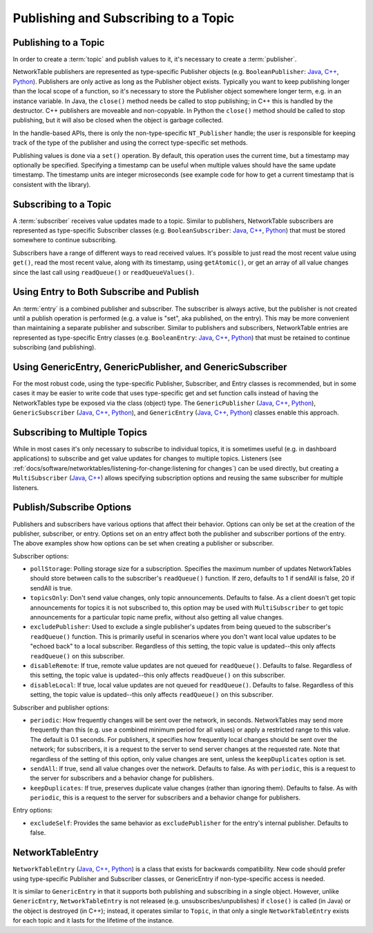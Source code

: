 Publishing and Subscribing to a Topic
=====================================

Publishing to a Topic
---------------------

In order to create a :term:`topic` and publish values to it, it's necessary to create a :term:`publisher`.

NetworkTable publishers are represented as type-specific Publisher objects (e.g. ``BooleanPublisher``: `Java <https://github.wpilib.org/allwpilib/docs/beta/java/edu/wpi/first/networktables/BooleanPublisher.html>`__, `C++ <https://github.wpilib.org/allwpilib/docs/beta/cpp/classnt_1_1_boolean_publisher.html>`__, `Python <https://robotpy.readthedocs.io/projects/pyntcore/en/stable/ntcore/BooleanPublisher.html>`__). Publishers are only active as long as the Publisher object exists. Typically you want to keep publishing longer than the local scope of a function, so it's necessary to store the Publisher object somewhere longer term, e.g. in an instance variable. In Java, the ``close()`` method needs be called to stop publishing; in C++ this is handled by the destructor. C++ publishers are moveable and non-copyable. In Python the ``close()`` method should be called to stop publishing, but it will also be closed when the object is garbage collected.

In the handle-based APIs, there is only the non-type-specific ``NT_Publisher`` handle; the user is responsible for keeping track of the type of the publisher and using the correct type-specific set methods.

Publishing values is done via a ``set()`` operation. By default, this operation uses the current time, but a timestamp may optionally be specified. Specifying a timestamp can be useful when multiple values should have the same update timestamp. The timestamp units are integer microseconds (see example code for how to get a current timestamp that is consistent with the library).

.. tabs::

    .. group-tab:: Java

        .. code-block:: java

            public class Example {
              // the publisher is an instance variable so its lifetime matches that of the class
              final DoublePublisher dblPub;

              public Example(DoubleTopic dblTopic) {
                // start publishing; the return value must be retained (in this case, via
                // an instance variable)
                dblPub = dblTopic.publish();

                // publish options may be specified using PubSubOption
                dblPub = dblTopic.publish(PubSubOption.keepDuplicates(true));

                // publishEx provides additional options such as setting initial
                // properties and using a custom type string. Using a custom type string for
                // types other than raw and string is not recommended. The properties string
                // must be a JSON map.
                dblPub = dblTopic.publishEx("double", "{\"myprop\": 5}");
              }

              public void periodic() {
                // publish a default value
                dblPub.setDefault(0.0);

                // publish a value with current timestamp
                dblPub.set(1.0);
                dblPub.set(2.0, 0);  // 0 = use current time

                // publish a value with a specific timestamp; NetworkTablesJNI.now() can
                // be used to get the current time. On the roboRIO, this is the same as
                // the FPGA timestamp (e.g. RobotController.getFPGATime())
                long time = NetworkTablesJNI.now();
                dblPub.set(3.0, time);

                // publishers also implement the appropriate Consumer functional interface;
                // this example assumes void myFunc(DoubleConsumer func) exists
                myFunc(dblPub);
              }

              // often not required in robot code, unless this class doesn't exist for
              // the lifetime of the entire robot program, in which case close() needs to be
              // called to stop publishing
              public void close() {
                // stop publishing
                dblPub.close();
              }
            }

    .. group-tab:: C++

        .. code-block:: cpp

            class Example {
              // the publisher is an instance variable so its lifetime matches that of the class
              // publishing is automatically stopped when dblPub is destroyed by the class destructor
              nt::DoublePublisher dblPub;

             public:
              explicit Example(nt::DoubleTopic dblTopic) {
                // start publishing; the return value must be retained (in this case, via
                // an instance variable)
                dblPub = dblTopic.Publish();

                // publish options may be specified using PubSubOptions
                dblPub = dblTopic.Publish({.keepDuplicates = true});

                // PublishEx provides additional options such as setting initial
                // properties and using a custom type string. Using a custom type string for
                // types other than raw and string is not recommended. The properties must
                // be a JSON map.
                dblPub = dblTopic.PublishEx("double", {{"myprop", 5}});
              }

              void Periodic() {
                // publish a default value
                dblPub.SetDefault(0.0);

                // publish a value with current timestamp
                dblPub.Set(1.0);
                dblPub.Set(2.0, 0);  // 0 = use current time

                // publish a value with a specific timestamp; nt::Now() can
                // be used to get the current time.
                int64_t time = nt::Now();
                dblPub.Set(3.0, time);
              }
            };

    .. group-tab:: C++ (handle-based)

        .. code-block:: cpp

            class Example {
              // the publisher is an instance variable, but since it's a handle, it's
              // not automatically released, so we need a destructor
              NT_Publisher dblPub;

             public:
              explicit Example(NT_Topic dblTopic) {
                // start publishing. It's recommended that the type string be standard
                // for all types except string and raw.
                dblPub = nt::Publish(dblTopic, NT_DOUBLE, "double");

                // publish options may be specified using PubSubOptions
                dblPub = nt::Publish(dblTopic, NT_DOUBLE, "double",
                    {.keepDuplicates = true});

                // PublishEx allows setting initial properties. The
                // properties must be a JSON map.
                dblPub = nt::PublishEx(dblTopic, NT_DOUBLE, "double", {{"myprop", 5}});
              }

              void Periodic() {
                // publish a default value
                nt::SetDefaultDouble(dblPub, 0.0);

                // publish a value with current timestamp
                nt::SetDouble(dblPub, 1.0);
                nt::SetDouble(dblPub, 2.0, 0);  // 0 = use current time

                // publish a value with a specific timestamp; nt::Now() can
                // be used to get the current time.
                int64_t time = nt::Now();
                nt::SetDouble(dblPub, 3.0, time);
              }

              ~Example() {
                // stop publishing
                nt::Unpublish(dblPub);
              }
            };

    .. group-tab:: C

        .. code-block:: c

            // This code assumes that a NT_Topic dblTopic variable already exists

            // start publishing. It's recommended that the type string be standard
            // for all types except string and raw.
            NT_Publisher dblPub = NT_Publish(dblTopic, NT_DOUBLE, "double", NULL, 0);

            // publish options may be specified
            struct NT_PubSubOptions options;
            memset(&options, 0, sizeof(options));
            options.structSize = sizeof(options);
            options.keepDuplicates = 1;  // true
            NT_Publisher dblPub = NT_Publish(dblTopic, NT_DOUBLE, "double", &options);

            // PublishEx allows setting initial properties. The properties string must
            // be a JSON map.
            NT_Publisher dblPub =
                NT_PublishEx(dblTopic, NT_DOUBLE, "double", "{\"myprop\", 5}", NULL, 0);

            // publish a default value
            NT_SetDefaultDouble(dblPub, 0.0);

            // publish a value with current timestamp
            NT_SetDouble(dblPub, 1.0);
            NT_SetDouble(dblPub, 2.0, 0);  // 0 = use current time

            // publish a value with a specific timestamp; NT_Now() can
            // be used to get the current time.
            int64_t time = NT_Now();
            NT_SetDouble(dblPub, 3.0, time);

            // stop publishing
            NT_Unpublish(dblPub);

    .. group-tab:: Python

        .. code-block:: python

            class Example:
                def __init__(self, dblTopic: ntcore.DoubleTopic):

                    # start publishing; the return value must be retained (in this case, via
                    # an instance variable)
                    self.dblPub = dblTopic.publish()

                    # publish options may be specified using PubSubOption
                    self.dblPub = dblTopic.publish(ntcore.PubSubOptions(keepDuplicates=True))

                    # publishEx provides additional options such as setting initial
                    # properties and using a custom type string. Using a custom type string for
                    # types other than raw and string is not recommended. The properties string
                    # must be a JSON map.
                    self.dblPub = dblTopic.publishEx("double", '{"myprop": 5}')

                def periodic(self):
                    # publish a default value
                    self.dblPub.setDefault(0.0)

                    # publish a value with current timestamp
                    self.dblPub.set(1.0)
                    self.dblPub.set(2.0, 0)  # 0 = use current time

                    # publish a value with a specific timestamp with microsecond resolution.
                    # On the roboRIO, this is the same as the FPGA timestamp (e.g.
                    # RobotController.getFPGATime())
                    self.dblPub.set(3.0, ntcore._now())

                # often not required in robot code, unless this class doesn't exist for
                # the lifetime of the entire robot program, in which case close() needs to be
                # called to stop publishing
                def close(self):
                    # stop publishing
                    self.dblPub.close()


Subscribing to a Topic
----------------------

A :term:`subscriber` receives value updates made to a topic. Similar to publishers, NetworkTable subscribers are represented as type-specific Subscriber classes (e.g. ``BooleanSubscriber``: `Java <https://github.wpilib.org/allwpilib/docs/beta/java/edu/wpi/first/networktables/BooleanSubscriber.html>`__, `C++ <https://github.wpilib.org/allwpilib/docs/beta/cpp/classnt_1_1_boolean_subscriber.html>`__, `Python <https://robotpy.readthedocs.io/projects/pyntcore/en/stable/ntcore/BooleanSubscriber.html>`__) that must be stored somewhere to continue subscribing.

Subscribers have a range of different ways to read received values. It's possible to just read the most recent value using ``get()``, read the most recent value, along with its timestamp, using ``getAtomic()``, or get an array of all value changes since the last call using ``readQueue()`` or ``readQueueValues()``.

.. tabs::

    .. group-tab:: Java

        .. code-block:: java

            public class Example {
              // the subscriber is an instance variable so its lifetime matches that of the class
              final DoubleSubscriber dblSub;

              public Example(DoubleTopic dblTopic) {
                // start subscribing; the return value must be retained.
                // the parameter is the default value if no value is available when get() is called
                dblSub = dblTopic.subscribe(0.0);

                // subscribe options may be specified using PubSubOption
                dblSub =
                    dblTopic.subscribe(0.0, PubSubOption.keepDuplicates(true), PubSubOption.pollStorage(10));

                // subscribeEx provides the options of using a custom type string.
                // Using a custom type string for types other than raw and string is not recommended.
                dblSub = dblTopic.subscribeEx("double", 0.0);
              }

              public void periodic() {
                // simple get of most recent value; if no value has been published,
                // returns the default value passed to the subscribe() function
                double val = dblSub.get();

                // get the most recent value; if no value has been published, returns
                // the passed-in default value
                double val = dblSub.get(-1.0);

                // subscribers also implement the appropriate Supplier interface, e.g. DoubleSupplier
                double val = dblSub.getAsDouble();

                // get the most recent value, along with its timestamp
                TimestampedDouble tsVal = dblSub.getAtomic();

                // read all value changes since the last call to readQueue/readQueueValues
                // readQueue() returns timestamps; readQueueValues() does not.
                TimestampedDouble[] tsUpdates = dblSub.readQueue();
                double[] valUpdates = dblSub.readQueueValues();
              }

              // often not required in robot code, unless this class doesn't exist for
              // the lifetime of the entire robot program, in which case close() needs to be
              // called to stop subscribing
              public void close() {
                // stop subscribing
                dblSub.close();
              }
            }

    .. group-tab:: C++

        .. code-block:: cpp

            class Example {
              // the subscriber is an instance variable so its lifetime matches that of the class
              // subscribing is automatically stopped when dblSub is destroyed by the class destructor
              nt::DoubleSubscriber dblSub;

             public:
              explicit Example(nt::DoubleTopic dblTopic) {
                // start subscribing; the return value must be retained.
                // the parameter is the default value if no value is available when get() is called
                dblSub = dblTopic.Subscribe(0.0);

                // subscribe options may be specified using PubSubOptions
                dblSub =
                    dblTopic.subscribe(0.0,
                    {.pollStorage = 10, .keepDuplicates = true});

                // SubscribeEx provides the options of using a custom type string.
                // Using a custom type string for types other than raw and string is not recommended.
                dblSub = dblTopic.SubscribeEx("double", 0.0);
              }

              void Periodic() {
                // simple get of most recent value; if no value has been published,
                // returns the default value passed to the Subscribe() function
                double val = dblSub.Get();

                // get the most recent value; if no value has been published, returns
                // the passed-in default value
                double val = dblSub.Get(-1.0);

                // get the most recent value, along with its timestamp
                nt::TimestampedDouble tsVal = dblSub.GetAtomic();

                // read all value changes since the last call to ReadQueue/ReadQueueValues
                // ReadQueue() returns timestamps; ReadQueueValues() does not.
                std::vector<nt::TimestampedDouble> tsUpdates = dblSub.ReadQueue();
                std::vector<double> valUpdates = dblSub.ReadQueueValues();
              }
            };

    .. group-tab:: C++ (handle-based)

        .. code-block:: cpp

            class Example {
              // the subscriber is an instance variable, but since it's a handle, it's
              // not automatically released, so we need a destructor
              NT_Subscriber dblSub;

             public:
              explicit Example(NT_Topic dblTopic) {
                // start subscribing
                // Using a custom type string for types other than raw and string is not recommended.
                dblSub = nt::Subscribe(dblTopic, NT_DOUBLE, "double");

                // subscribe options may be specified using PubSubOptions
                dblSub =
                    nt::Subscribe(dblTopic, NT_DOUBLE, "double",
                    {.pollStorage = 10, .keepDuplicates = true});
              }

              void Periodic() {
                // get the most recent value; if no value has been published, returns
                // the passed-in default value
                double val = nt::GetDouble(dblSub, 0.0);

                // get the most recent value, along with its timestamp
                nt::TimestampedDouble tsVal = nt::GetAtomic(dblSub, 0.0);

                // read all value changes since the last call to ReadQueue/ReadQueueValues
                // ReadQueue() returns timestamps; ReadQueueValues() does not.
                std::vector<nt::TimestampedDouble> tsUpdates = nt::ReadQueueDouble(dblSub);
                std::vector<double> valUpdates = nt::ReadQueueValuesDouble(dblSub);
              }

              ~Example() {
                // stop subscribing
                nt::Unsubscribe(dblSub);
              }

    .. group-tab:: C

        .. code-block:: c

            // This code assumes that a NT_Topic dblTopic variable already exists

            // start subscribing
            // Using a custom type string for types other than raw and string is not recommended.
            NT_Subscriber dblSub = NT_Subscribe(dblTopic, NT_DOUBLE, "double", NULL, 0);

            // subscribe options may be specified using NT_PubSubOptions
            struct NT_PubSubOptions options;
            memset(&options, 0, sizeof(options));
            options.structSize = sizeof(options);
            options.keepDuplicates = 1;  // true
            options.pollStorage = 10;
            NT_Subscriber dblSub = NT_Subscribe(dblTopic, NT_DOUBLE, "double", &options);

            // get the most recent value; if no value has been published, returns
            // the passed-in default value
            double val = NT_GetDouble(dblSub, 0.0);

            // get the most recent value, along with its timestamp
            struct NT_TimestampedDouble tsVal;
            NT_GetAtomic(dblSub, 0.0, &tsVal);
            NT_DisposeTimestamped(&tsVal);

            // read all value changes since the last call to ReadQueue/ReadQueueValues
            // ReadQueue() returns timestamps; ReadQueueValues() does not.
            size_t tsUpdatesLen;
            struct NT_TimestampedDouble* tsUpdates = NT_ReadQueueDouble(dblSub, &tsUpdatesLen);
            NT_FreeQueueDouble(tsUpdates, tsUpdatesLen);

            size_t valUpdatesLen;
            double* valUpdates = NT_ReadQueueValuesDouble(dblSub, &valUpdatesLen);
            NT_FreeDoubleArray(valUpdates, valUpdatesLen);

            // stop subscribing
            NT_Unsubscribe(dblSub);

    .. group-tab:: Python

        .. code-block:: python

            class Example:
                def __init__(self, dblTopic: ntcore.DoubleTopic):

                    # start subscribing; the return value must be retained.
                    # the parameter is the default value if no value is available when get() is called
                    self.dblSub = dblTopic.subscribe(0.0)

                    # subscribe options may be specified using PubSubOption
                    self.dblSub = dblTopic.subscribe(
                        0.0, ntcore.PubSubOptions(keepDuplicates=True, pollStorage=10)
                    )

                    # subscribeEx provides the options of using a custom type string.
                    # Using a custom type string for types other than raw and string is not recommended.
                    dblSub = dblTopic.subscribeEx("double", 0.0)

                def periodic(self):
                    # simple get of most recent value; if no value has been published,
                    # returns the default value passed to the subscribe() function
                    val = self.dblSub.get()

                    # get the most recent value; if no value has been published, returns
                    # the passed-in default value
                    val = self.dblSub.get(-1.0)

                    # get the most recent value, along with its timestamp
                    tsVal = self.dblSub.getAtomic()

                    # read all value changes since the last call to readQueue
                    # readQueue() returns timestamps
                    tsUpdates = self.dblSub.readQueue()

                # often not required in robot code, unless this class doesn't exist for
                # the lifetime of the entire robot program, in which case close() needs to be
                # called to stop subscribing
                def close(self):
                    # stop subscribing
                    self.dblSub.close()

Using Entry to Both Subscribe and Publish
-----------------------------------------

An :term:`entry` is a combined publisher and subscriber. The subscriber is always active, but the publisher is not created until a publish operation is performed (e.g. a value is "set", aka published, on the entry). This may be more convenient than maintaining a separate publisher and subscriber. Similar to publishers and subscribers, NetworkTable entries are represented as type-specific Entry classes (e.g. ``BooleanEntry``: `Java <https://github.wpilib.org/allwpilib/docs/beta/java/edu/wpi/first/networktables/BooleanEntry.html>`__, `C++ <https://github.wpilib.org/allwpilib/docs/beta/cpp/classnt_1_1_boolean_entry.html>`__, `Python <https://robotpy.readthedocs.io/projects/pyntcore/en/stable/ntcore/BooleanEntry.html>`__) that must be retained to continue subscribing (and publishing).

.. tabs::

    .. group-tab:: Java

        .. code-block:: java

            public class Example {
              // the entry is an instance variable so its lifetime matches that of the class
              final DoubleEntry dblEntry;

              public Example(DoubleTopic dblTopic) {
                // start subscribing; the return value must be retained.
                // the parameter is the default value if no value is available when get() is called
                dblEntry = dblTopic.getEntry(0.0);

                // publish and subscribe options may be specified using PubSubOption
                dblEntry =
                    dblTopic.getEntry(0.0, PubSubOption.keepDuplicates(true), PubSubOption.pollStorage(10));

                // getEntryEx provides the options of using a custom type string.
                // Using a custom type string for types other than raw and string is not recommended.
                dblEntry = dblTopic.getEntryEx("double", 0.0);
              }

              public void periodic() {
                // entries support all the same methods as subscribers:
                double val = dblEntry.get();
                double val = dblEntry.get(-1.0);
                double val = dblEntry.getAsDouble();
                TimestampedDouble tsVal = dblEntry.getAtomic();
                TimestampedDouble[] tsUpdates = dblEntry.readQueue();
                double[] valUpdates = dblEntry.readQueueValues();

                // entries also support all the same methods as publishers; the first time
                // one of these is called, an internal publisher is automatically created
                dblEntry.setDefault(0.0);
                dblEntry.set(1.0);
                dblEntry.set(2.0, 0);  // 0 = use current time
                long time = NetworkTablesJNI.now();
                dblEntry.set(3.0, time);
                myFunc(dblEntry);
              }

              public void unpublish() {
                // you can stop publishing while keeping the subscriber alive
                dblEntry.unpublish();
              }

              // often not required in robot code, unless this class doesn't exist for
              // the lifetime of the entire robot program, in which case close() needs to be
              // called to stop subscribing
              public void close() {
                // stop subscribing/publishing
                dblEntry.close();
              }
            }

    .. group-tab:: C++

        .. code-block:: cpp

            class Example {
              // the entry is an instance variable so its lifetime matches that of the class
              // subscribing/publishing is automatically stopped when dblEntry is destroyed by
              // the class destructor
              nt::DoubleEntry dblEntry;

             public:
              explicit Example(nt::DoubleTopic dblTopic) {
                // start subscribing; the return value must be retained.
                // the parameter is the default value if no value is available when get() is called
                dblEntry = dblTopic.GetEntry(0.0);

                // publish and subscribe options may be specified using PubSubOptions
                dblEntry =
                    dblTopic.GetEntry(0.0,
                    {.pollStorage = 10, .keepDuplicates = true});

                // GetEntryEx provides the options of using a custom type string.
                // Using a custom type string for types other than raw and string is not recommended.
                dblEntry = dblTopic.GetEntryEx("double", 0.0);
              }

              void Periodic() {
                // entries support all the same methods as subscribers:
                double val = dblEntry.Get();
                double val = dblEntry.Get(-1.0);
                nt::TimestampedDouble tsVal = dblEntry.GetAtomic();
                std::vector<nt::TimestampedDouble> tsUpdates = dblEntry.ReadQueue();
                std::vector<double> valUpdates = dblEntry.ReadQueueValues();

                // entries also support all the same methods as publishers; the first time
                // one of these is called, an internal publisher is automatically created
                dblEntry.SetDefault(0.0);
                dblEntry.Set(1.0);
                dblEntry.Set(2.0, 0);  // 0 = use current time
                int64_t time = nt::Now();
                dblEntry.Set(3.0, time);
              }

              void Unpublish() {
                // you can stop publishing while keeping the subscriber alive
                dblEntry.Unpublish();
              }
            };

    .. group-tab:: C++ (handle-based)

        .. code-block:: cpp

            class Example {
              // the entry is an instance variable, but since it's a handle, it's
              // not automatically released, so we need a destructor
              NT_Entry dblEntry;

             public:
              explicit Example(NT_Topic dblTopic) {
                // start subscribing
                // Using a custom type string for types other than raw and string is not recommended.
                dblEntry = nt::GetEntry(dblTopic, NT_DOUBLE, "double");

                // publish and subscribe options may be specified using PubSubOptions
                dblEntry =
                    nt::GetEntry(dblTopic, NT_DOUBLE, "double",
                    {.pollStorage = 10, .keepDuplicates = true});
              }

              void Periodic() {
                // entries support all the same methods as subscribers:
                double val = nt::GetDouble(dblEntry, 0.0);
                nt::TimestampedDouble tsVal = nt::GetAtomic(dblEntry, 0.0);
                std::vector<nt::TimestampedDouble> tsUpdates = nt::ReadQueueDouble(dblEntry);
                std::vector<double> valUpdates = nt::ReadQueueValuesDouble(dblEntry);

                // entries also support all the same methods as publishers; the first time
                // one of these is called, an internal publisher is automatically created
                nt::SetDefaultDouble(dblPub, 0.0);
                nt::SetDouble(dblPub, 1.0);
                nt::SetDouble(dblPub, 2.0, 0);  // 0 = use current time
                int64_t time = nt::Now();
                nt::SetDouble(dblPub, 3.0, time);
              }

              void Unpublish() {
                // you can stop publishing while keeping the subscriber alive
                nt::Unpublish(dblEntry);
              }

              ~Example() {
                // stop publishing and subscribing
                nt::ReleaseEntry(dblEntry);
              }

    .. group-tab:: C

        .. code-block:: c

            // This code assumes that a NT_Topic dblTopic variable already exists

            // start subscribing
            // Using a custom type string for types other than raw and string is not recommended.
            NT_Entry dblEntry = NT_GetEntryEx(dblTopic, NT_DOUBLE, "double", NULL, 0);

            // publish and subscribe options may be specified using NT_PubSubOptions
            struct NT_PubSubOptions options;
            memset(&options, 0, sizeof(options));
            options.structSize = sizeof(options);
            options.keepDuplicates = 1;  // true
            options.pollStorage = 10;
            NT_Entry dblEntry = NT_GetEntryEx(dblTopic, NT_DOUBLE, "double", &options);

            // entries support all the same methods as subscribers:
            double val = NT_GetDouble(dblEntry, 0.0);

            struct NT_TimestampedDouble tsVal;
            NT_GetAtomic(dblEntry, 0.0, &tsVal);
            NT_DisposeTimestamped(&tsVal);

            size_t tsUpdatesLen;
            struct NT_TimestampedDouble* tsUpdates = NT_ReadQueueDouble(dblEntry, &tsUpdatesLen);
            NT_FreeQueueDouble(tsUpdates, tsUpdatesLen);

            size_t valUpdatesLen;
            double* valUpdates = NT_ReadQueueValuesDouble(dblEntry, &valUpdatesLen);
            NT_FreeDoubleArray(valUpdates, valUpdatesLen);

            // entries also support all the same methods as publishers; the first time
            // one of these is called, an internal publisher is automatically created
            NT_SetDefaultDouble(dblPub, 0.0);
            NT_SetDouble(dblPub, 1.0);
            NT_SetDouble(dblPub, 2.0, 0);  // 0 = use current time
            int64_t time = NT_Now();
            NT_SetDouble(dblPub, 3.0, time);

            // you can stop publishing while keeping the subscriber alive
            // it's not necessary to call this before NT_ReleaseEntry()
            NT_Unpublish(dblEntry);

            // stop subscribing
            NT_ReleaseEntry(dblEntry);

    .. group-tab:: Python

        .. code-block:: python

            class Example:
                def __init__(self, dblTopic: ntcore.DoubleTopic):

                    # start subscribing; the return value must be retained.
                    # the parameter is the default value if no value is available when get() is called
                    self.dblEntry = dblTopic.getEntry(0.0)

                    # publish and subscribe options may be specified using PubSubOption
                    self.dblEntry = dblTopic.getEntry(
                        0.0, ntcore.PubSubOptions(keepDuplicates=True, pollStorage=10)
                    )

                    # getEntryEx provides the options of using a custom type string.
                    # Using a custom type string for types other than raw and string is not recommended.
                    self.dblEntry = dblTopic.getEntryEx("double", 0.0)

                def periodic(self):
                    # entries support all the same methods as subscribers:
                    val = self.dblEntry.get()
                    val = self.dblEntry.get(-1.0)
                    val = self.dblEntry.getAsDouble()
                    tsVal = self.dblEntry.getAtomic()
                    tsUpdates = self.dblEntry.readQueue()

                    # entries also support all the same methods as publishers; the first time
                    # one of these is called, an internal publisher is automatically created
                    self.dblEntry.setDefault(0.0)
                    self.dblEntry.set(1.0)
                    self.dblEntry.set(2.0, 0)  # 0 = use current time
                    time = ntcore._now()
                    self.dblEntry.set(3.0, time)

                def unpublish(self):
                    # you can stop publishing while keeping the subscriber alive
                    self.dblEntry.unpublish()

                # often not required in robot code, unless this class doesn't exist for
                # the lifetime of the entire robot program, in which case close() needs to be
                # called to stop subscribing
                def close(self):
                    # stop subscribing/publishing
                    self.dblEntry.close()


Using GenericEntry, GenericPublisher, and GenericSubscriber
-----------------------------------------------------------

For the most robust code, using the type-specific Publisher, Subscriber, and Entry classes is recommended, but in some cases it may be easier to write code that uses type-specific get and set function calls instead of having the NetworkTables type be exposed via the class (object) type. The ``GenericPublisher`` (`Java <https://github.wpilib.org/allwpilib/docs/beta/java/edu/wpi/first/networktables/GenericPublisher.html>`__, `C++ <https://github.wpilib.org/allwpilib/docs/beta/cpp/classnt_1_1_generic_publisher.html>`__, `Python <https://robotpy.readthedocs.io/projects/pyntcore/en/stable/ntcore/GenericPublisher.html>`__), ``GenericSubscriber`` (`Java <https://github.wpilib.org/allwpilib/docs/beta/java/edu/wpi/first/networktables/GenericSubscriber.html>`__, `C++ <https://github.wpilib.org/allwpilib/docs/beta/cpp/classnt_1_1_generic_subscriber.html>`__, `Python <https://robotpy.readthedocs.io/projects/pyntcore/en/stable/ntcore/GenericSubscriber.html>`__), and ``GenericEntry`` (`Java <https://github.wpilib.org/allwpilib/docs/beta/java/edu/wpi/first/networktables/GenericEntry.html>`__, `C++ <https://github.wpilib.org/allwpilib/docs/beta/cpp/classnt_1_1_generic_entry.html>`__, `Python <https://robotpy.readthedocs.io/projects/pyntcore/en/stable/ntcore/GenericEntry.html>`__) classes enable this approach.

.. tabs::

    .. group-tab:: Java

        .. code-block:: java

            public class Example {
              // the entry is an instance variable so its lifetime matches that of the class
              final GenericPublisher pub;
              final GenericSubscriber sub;
              final GenericEntry entry;

              public Example(Topic topic) {
                // start subscribing; the return value must be retained.
                // when publishing, a type string must be provided
                pub = topic.genericPublish("double");

                // subscribing can optionally include a type string
                // unlike type-specific subscribers, no default value is provided
                sub = topic.genericSubscribe();
                sub = topic.genericSubscribe("double");

                // when getting an entry, the type string is also optional; if not provided
                // the publisher data type will be determined by the first publisher-creating call
                entry = topic.getGenericEntry();
                entry = topic.getGenericEntry("double");

                // publish and subscribe options may be specified using PubSubOption
                pub = topic.genericPublish("double",
                    PubSubOption.keepDuplicates(true), PubSubOption.pollStorage(10));
                sub =
                    topic.genericSubscribe(PubSubOption.keepDuplicates(true), PubSubOption.pollStorage(10));
                entry =
                    topic.getGenericEntry(PubSubOption.keepDuplicates(true), PubSubOption.pollStorage(10));

                // genericPublishEx provides the option of setting initial properties.
                pub = topic.genericPublishEx("double", "{\"retained\": true}",
                    PubSubOption.keepDuplicates(true), PubSubOption.pollStorage(10));
              }

              public void periodic() {
                // generic subscribers and entries have typed get operations; a default must be provided
                double val = sub.getDouble(-1.0);
                double val = entry.getDouble(-1.0);

                // they also support an untyped get (also meets Supplier<NetworkTableValue> interface)
                NetworkTableValue val = sub.get();
                NetworkTableValue val = entry.get();

                // they also support readQueue
                NetworkTableValue[] updates = sub.readQueue();
                NetworkTableValue[] updates = entry.readQueue();

                // publishers and entries have typed set operations; these return false if the
                // topic already exists with a mismatched type
                boolean success = pub.setDefaultDouble(1.0);
                boolean success = pub.setBoolean(true);

                // they also implement a generic set and Consumer<NetworkTableValue> interface
                boolean success = entry.set(NetworkTableValue.makeDouble(...));
                boolean success = entry.accept(NetworkTableValue.makeDouble(...));
              }

              public void unpublish() {
                // you can stop publishing an entry while keeping the subscriber alive
                entry.unpublish();
              }

              // often not required in robot code, unless this class doesn't exist for
              // the lifetime of the entire robot program, in which case close() needs to be
              // called to stop subscribing/publishing
              public void close() {
                pub.close();
                sub.close();
                entry.close();
              }
            }

    .. group-tab:: C++

        .. code-block:: cpp

            class Example {
              // the entry is an instance variable so its lifetime matches that of the class
              // subscribing/publishing is automatically stopped when dblEntry is destroyed by
              // the class destructor
              nt::GenericPublisher pub;
              nt::GenericSubscriber sub;
              nt::GenericEntry entry;

             public:
              Example(nt::Topic topic) {
                // start subscribing; the return value must be retained.
                // when publishing, a type string must be provided
                pub = topic.GenericPublish("double");

                // subscribing can optionally include a type string
                // unlike type-specific subscribers, no default value is provided
                sub = topic.GenericSubscribe();
                sub = topic.GenericSubscribe("double");

                // when getting an entry, the type string is also optional; if not provided
                // the publisher data type will be determined by the first publisher-creating call
                entry = topic.GetEntry();
                entry = topic.GetEntry("double");

                // publish and subscribe options may be specified using PubSubOptions
                pub = topic.GenericPublish("double",
                    {.pollStorage = 10, .keepDuplicates = true});
                sub = topic.GenericSubscribe(
                    {.pollStorage = 10, .keepDuplicates = true});
                entry = topic.GetGenericEntry(
                    {.pollStorage = 10, .keepDuplicates = true});

                // genericPublishEx provides the option of setting initial properties.
                pub = topic.genericPublishEx("double", {{"myprop", 5}},
                    {.pollStorage = 10, .keepDuplicates = true});
              }

              void Periodic() {
                // generic subscribers and entries have typed get operations; a default must be provided
                double val = sub.GetDouble(-1.0);
                double val = entry.GetDouble(-1.0);

                // they also support an untyped get
                nt::NetworkTableValue val = sub.Get();
                nt::NetworkTableValue val = entry.Get();

                // they also support readQueue
                std::vector<nt::NetworkTableValue> updates = sub.ReadQueue();
                std::vector<nt::NetworkTableValue> updates = entry.ReadQueue();

                // publishers and entries have typed set operations; these return false if the
                // topic already exists with a mismatched type
                bool success = pub.SetDefaultDouble(1.0);
                bool success = pub.SetBoolean(true);

                // they also implement a generic set and Consumer<NetworkTableValue> interface
                bool success = entry.Set(nt::NetworkTableValue::MakeDouble(...));
              }

              void Unpublish() {
                // you can stop publishing an entry while keeping the subscriber alive
                entry.Unpublish();
              }
            };

    .. group-tab:: Python

        .. code-block:: python

            class Example:
                def __init__(self, topic: ntcore.Topic):

                    # start subscribing; the return value must be retained.
                    # when publishing, a type string must be provided
                    self.pub = topic.genericPublish("double")

                    # subscribing can optionally include a type string
                    # unlike type-specific subscribers, no default value is provided
                    self.sub = topic.genericSubscribe()
                    self.sub = topic.genericSubscribe("double")

                    # when getting an entry, the type string is also optional; if not provided
                    # the publisher data type will be determined by the first publisher-creating call
                    self.entry = topic.getGenericEntry()
                    self.entry = topic.getGenericEntry("double")

                    # publish and subscribe options may be specified using PubSubOption
                    self.pub = topic.genericPublish(
                        "double", ntcore.PubSubOptions(keepDuplicates=True, pollStorage=10)
                    )
                    self.sub = topic.genericSubscribe(
                        ntcore.PubSubOptions(keepDuplicates=True, pollStorage=10)
                    )
                    self.entry = topic.getGenericEntry(
                        ntcore.PubSubOptions(keepDuplicates=True, pollStorage=10)
                    )

                    # genericPublishEx provides the option of setting initial properties.
                    self.pub = topic.genericPublishEx(
                        "double",
                        '{"retained": true}',
                        ntcore.PubSubOptions(keepDuplicates=True, pollStorage=10),
                    )

                def periodic(self):
                    # generic subscribers and entries have typed get operations; a default must be provided
                    val = self.sub.getDouble(-1.0)
                    val = self.entry.getDouble(-1.0)

                    # they also support an untyped get (also meets Supplier<NetworkTableValue> interface)
                    val = self.sub.get()
                    val = self.entry.get()

                    # they also support readQueue
                    updates = self.sub.readQueue()
                    updates = self.entry.readQueue()

                    # publishers and entries have typed set operations; these return false if the
                    # topic already exists with a mismatched type
                    success = self.pub.setDefaultDouble(1.0)
                    success = self.pub.setBoolean(True)

                    # they also implement a generic set
                    success = self.entry.set(ntcore.Value.makeDouble(...))

                def unpublish(self):
                    # you can stop publishing an entry while keeping the subscriber alive
                    self.entry.unpublish()

                # often not required in robot code, unless this class doesn't exist for
                # the lifetime of the entire robot program, in which case close() needs to be
                # called to stop subscribing/publishing
                def close(self):
                    self.pub.close()
                    self.sub.close()
                    self.entry.close()

Subscribing to Multiple Topics
------------------------------

While in most cases it's only necessary to subscribe to individual topics, it is sometimes useful (e.g. in dashboard applications) to subscribe and get value updates for changes to multiple topics. Listeners (see :ref:`docs/software/networktables/listening-for-change:listening for changes`) can be used directly, but creating a ``MultiSubscriber`` (`Java <https://github.wpilib.org/allwpilib/docs/beta/java/edu/wpi/first/networktables/MultiSubscriber.html>`__, `C++ <https://github.wpilib.org/allwpilib/docs/beta/cpp/classnt_1_1_multi_subscriber.html>`__) allows specifying subscription options and reusing the same subscriber for multiple listeners.

.. tabs::

    .. group-tab:: Java

        .. code-block:: java

            public class Example {
              // the subscriber is an instance variable so its lifetime matches that of the class
              final MultiSubscriber multiSub;
              final NetworkTableListenerPoller poller;

              public Example(NetworkTableInstance inst) {
                // start subscribing; the return value must be retained.
                // provide an array of topic name prefixes
                multiSub = new MultiSubscriber(inst, new String[] {"/table1/", "/table2/"});

                // subscribe options may be specified using PubSubOption
                multiSub = new MultiSubscriber(inst, new String[] {"/table1/", "/table2/"},
                    PubSubOption.keepDuplicates(true));

                // to get value updates from a MultiSubscriber, it's necessary to create a listener
                // (see the listener documentation for more details)
                poller = new NetworkTableListenerPoller(inst);
                poller.addListener(multiSub, EnumSet.of(NetworkTableEvent.Kind.kValueAll));
              }

              public void periodic() {
                // read value events
                NetworkTableEvent[] events = poller.readQueue();

                for (NetworkTableEvent event : events) {
                  NetworkTableValue value = event.valueData.value;
                }
              }

              // often not required in robot code, unless this class doesn't exist for
              // the lifetime of the entire robot program, in which case close() needs to be
              // called to stop subscribing
              public void close() {
                // close listener
                poller.close();
                // stop subscribing
                multiSub.close();
              }
            }

    .. group-tab:: C++

        .. code-block:: cpp

            class Example {
              // the subscriber is an instance variable so its lifetime matches that of the class
              // subscribing is automatically stopped when multiSub is destroyed by the class destructor
              nt::MultiSubscriber multiSub;
              nt::NetworkTableListenerPoller poller;

             public:
              explicit Example(nt::NetworkTableInstance inst) {
                // start subscribing; the return value must be retained.
                // provide an array of topic name prefixes
                multiSub = nt::MultiSubscriber{inst, {{"/table1/", "/table2/"}}};

                // subscribe options may be specified using PubSubOption
                multiSub = nt::MultiSubscriber{inst, {{"/table1/", "/table2/"}},
                    {.keepDuplicates = true}};

                // to get value updates from a MultiSubscriber, it's necessary to create a listener
                // (see the listener documentation for more details)
                poller = nt::NetworkTableListenerPoller{inst};
                poller.AddListener(multiSub, nt::EventFlags::kValueAll);
              }

              void Periodic() {
                // read value events
                std::vector<nt::Event> events = poller.ReadQueue();

                for (auto&& event : events) {
                  nt::NetworkTableValue value = event.GetValueEventData()->value;
                }
              }
            };

    .. group-tab:: C++ (handle-based)

        .. code-block:: cpp

            class Example {
              // the subscriber is an instance variable, but since it's a handle, it's
              // not automatically released, so we need a destructor
              NT_MultiSubscriber multiSub;
              NT_ListenerPoller poller;

             public:
              explicit Example(NT_Inst inst) {
                // start subscribing; the return value must be retained.
                // provide an array of topic name prefixes
                multiSub = nt::SubscribeMultiple(inst, {{"/table1/", "/table2/"}});

                // subscribe options may be specified using PubSubOption
                multiSub = nt::SubscribeMultiple(inst, {{"/table1/", "/table2/"}},
                    {.keepDuplicates = true});

                // to get value updates from a MultiSubscriber, it's necessary to create a listener
                // (see the listener documentation for more details)
                poller = nt::CreateListenerPoller(inst);
                nt::AddPolledListener(poller, multiSub, nt::EventFlags::kValueAll);
              }

              void Periodic() {
                // read value events
                std::vector<nt::Event> events = nt::ReadListenerQueue(poller);

                for (auto&& event : events) {
                  nt::NetworkTableValue value = event.GetValueEventData()->value;
                }
              }

              ~Example() {
                // close listener
                nt::DestroyListenerPoller(poller);
                // stop subscribing
                nt::UnsubscribeMultiple(multiSub);
              }

    .. group-tab:: C

        .. code-block:: c

            // This code assumes that a NT_Inst inst variable already exists

            // start subscribing
            // provide an array of topic name prefixes
            struct NT_String prefixes[2];
            prefixes[0].str = "/table1/";
            prefixes[0].len = 8;
            prefixes[1].str = "/table2/";
            prefixes[1].len = 8;
            NT_MultiSubscriber multiSub = NT_SubscribeMultiple(inst, prefixes, 2, NULL, 0);

            // subscribe options may be specified using NT_PubSubOptions
            struct NT_PubSubOptions options;
            memset(&options, 0, sizeof(options));
            options.structSize = sizeof(options);
            options.keepDuplicates = 1;  // true
            NT_MultiSubscriber multiSub = NT_SubscribeMultiple(inst, prefixes, 2, &options);

            // to get value updates from a MultiSubscriber, it's necessary to create a listener
            // (see the listener documentation for more details)
            NT_ListenerPoller poller = NT_CreateListenerPoller(inst);
            NT_AddPolledListener(poller, multiSub, NT_EVENT_VALUE_ALL);

            // read value events
            size_t eventsLen;
            struct NT_Event* events = NT_ReadListenerQueue(poller, &eventsLen);

            for (size_t i = 0; i < eventsLen; i++) {
              NT_Value* value = &events[i].data.valueData.value;
            }

            NT_DisposeEventArray(events, eventsLen);

            // close listener
            NT_DestroyListenerPoller(poller);
            // stop subscribing
            NT_UnsubscribeMultiple(multiSub);

    .. group-tab:: Python

        .. code-block:: python

            class Example:
                def __init__(self, inst: ntcore.NetworkTableInstance):

                    # start subscribing; the return value must be retained.
                    # provide an array of topic name prefixes
                    self.multiSub = ntcore.MultiSubscriber(inst, ["/table1/", "/table2/"])

                    # subscribe options may be specified using PubSubOption
                    self.multiSub = ntcore.MultiSubscriber(
                        inst, ["/table1/", "/table2/"], ntcore.PubSubOptions(keepDuplicates=True)
                    )

                    # to get value updates from a MultiSubscriber, it's necessary to create a listener
                    # (see the listener documentation for more details)
                    self.poller = ntcore.NetworkTableListenerPoller(inst)
                    self.poller.addListener(self.multiSub, ntcore.EventFlags.kValueAlls)

                def periodic(self):
                    # read value events
                    events = self.poller.readQueue()

                    for event in events:
                        value: ntcore.Value = event.data.value

                # often not required in robot code, unless this class doesn't exist for
                # the lifetime of the entire robot program, in which case close() needs to be
                # called to stop subscribing
                def close(self):
                    # close listener
                    self.poller.close()
                    # stop subscribing
                    self.multiSub.close()

Publish/Subscribe Options
-------------------------

Publishers and subscribers have various options that affect their behavior. Options can only be set at the creation of the publisher, subscriber, or entry. Options set on an entry affect both the publisher and subscriber portions of the entry. The above examples show how options can be set when creating a publisher or subscriber.

Subscriber options:

- ``pollStorage``: Polling storage size for a subscription. Specifies the maximum number of updates NetworkTables should store between calls to the subscriber's ``readQueue()`` function. If zero, defaults to 1 if sendAll is false, 20 if sendAll is true.

- ``topicsOnly``: Don't send value changes, only topic announcements. Defaults to false. As a client doesn't get topic announcements for topics it is not subscribed to, this option may be used with ``MultiSubscriber`` to get topic announcements for a particular topic name prefix, without also getting all value changes.

- ``excludePublisher``: Used to exclude a single publisher's updates from being queued to the subscriber's ``readQueue()`` function. This is primarily useful in scenarios where you don't want local value updates to be "echoed back" to a local subscriber. Regardless of this setting, the topic value is updated--this only affects ``readQueue()`` on this subscriber.

- ``disableRemote``: If true, remote value updates are not queued for ``readQueue()``. Defaults to false. Regardless of this setting, the topic value is updated--this only affects ``readQueue()`` on this subscriber.

- ``disableLocal``: If true, local value updates are not queued for ``readQueue()``. Defaults to false. Regardless of this setting, the topic value is updated--this only affects ``readQueue()`` on this subscriber.

Subscriber and publisher options:

- ``periodic``: How frequently changes will be sent over the network, in seconds. NetworkTables may send more frequently than this (e.g. use a combined minimum period for all values) or apply a restricted range to this value. The default is 0.1 seconds. For publishers, it specifies how frequently local changes should be sent over the network; for subscribers, it is a request to the server to send server changes at the requested rate. Note that regardless of the setting of this option, only value changes are sent, unless the ``keepDuplicates`` option is set.

- ``sendAll``: If true, send all value changes over the network. Defaults to false. As with ``periodic``, this is a request to the server for subscribers and a behavior change for publishers.

- ``keepDuplicates``: If true, preserves duplicate value changes (rather than ignoring them). Defaults to false. As with ``periodic``, this is a request to the server for subscribers and a behavior change for publishers.

Entry options:

- ``excludeSelf``: Provides the same behavior as ``excludePublisher`` for the entry's internal publisher. Defaults to false.

NetworkTableEntry
-----------------

``NetworkTableEntry`` (`Java <https://github.wpilib.org/allwpilib/docs/beta/java/edu/wpi/first/networktables/NetworkTableEntry.html>`__, `C++ <https://github.wpilib.org/allwpilib/docs/beta/cpp/classnt_1_1_network_table_entry.html>`__, `Python <https://robotpy.readthedocs.io/projects/pyntcore/en/stable/ntcore/NetworkTableEntry.html>`__) is a class that exists for backwards compatibility. New code should prefer using type-specific Publisher and Subscriber classes, or GenericEntry if non-type-specific access is needed.

It is similar to ``GenericEntry`` in that it supports both publishing and subscribing in a single object. However, unlike ``GenericEntry``, ``NetworkTableEntry`` is not released (e.g. unsubscribes/unpublishes) if ``close()`` is called (in Java) or the object is destroyed (in C++); instead, it operates similar to ``Topic``, in that only a single ``NetworkTableEntry`` exists for each topic and it lasts for the lifetime of the instance.
